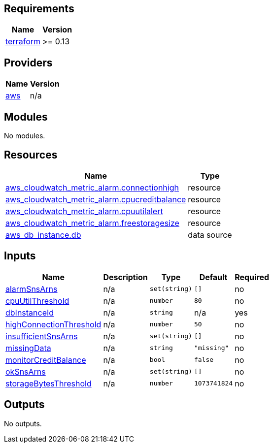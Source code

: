 == Requirements

[cols="a,a",options="header,autowidth"]
|===
|Name |Version
|[[requirement_terraform]] <<requirement_terraform,terraform>> |>= 0.13
|===

== Providers

[cols="a,a",options="header,autowidth"]
|===
|Name |Version
|[[provider_aws]] <<provider_aws,aws>> |n/a
|===

== Modules

No modules.

== Resources

[cols="a,a",options="header,autowidth"]
|===
|Name |Type
|https://registry.terraform.io/providers/hashicorp/aws/latest/docs/resources/cloudwatch_metric_alarm[aws_cloudwatch_metric_alarm.connectionhigh] |resource
|https://registry.terraform.io/providers/hashicorp/aws/latest/docs/resources/cloudwatch_metric_alarm[aws_cloudwatch_metric_alarm.cpucreditbalance] |resource
|https://registry.terraform.io/providers/hashicorp/aws/latest/docs/resources/cloudwatch_metric_alarm[aws_cloudwatch_metric_alarm.cpuutilalert] |resource
|https://registry.terraform.io/providers/hashicorp/aws/latest/docs/resources/cloudwatch_metric_alarm[aws_cloudwatch_metric_alarm.freestoragesize] |resource
|https://registry.terraform.io/providers/hashicorp/aws/latest/docs/data-sources/db_instance[aws_db_instance.db] |data source
|===

== Inputs

[cols="a,a,a,a,a",options="header,autowidth"]
|===
|Name |Description |Type |Default |Required
|[[input_alarmSnsArns]] <<input_alarmSnsArns,alarmSnsArns>>
|n/a
|`set(string)`
|`[]`
|no

|[[input_cpuUtilThreshold]] <<input_cpuUtilThreshold,cpuUtilThreshold>>
|n/a
|`number`
|`80`
|no

|[[input_dbInstanceId]] <<input_dbInstanceId,dbInstanceId>>
|n/a
|`string`
|n/a
|yes

|[[input_highConnectionThreshold]] <<input_highConnectionThreshold,highConnectionThreshold>>
|n/a
|`number`
|`50`
|no

|[[input_insufficientSnsArns]] <<input_insufficientSnsArns,insufficientSnsArns>>
|n/a
|`set(string)`
|`[]`
|no

|[[input_missingData]] <<input_missingData,missingData>>
|n/a
|`string`
|`"missing"`
|no

|[[input_monitorCreditBalance]] <<input_monitorCreditBalance,monitorCreditBalance>>
|n/a
|`bool`
|`false`
|no

|[[input_okSnsArns]] <<input_okSnsArns,okSnsArns>>
|n/a
|`set(string)`
|`[]`
|no

|[[input_storageBytesThreshold]] <<input_storageBytesThreshold,storageBytesThreshold>>
|n/a
|`number`
|`1073741824`
|no

|===

== Outputs

No outputs.
